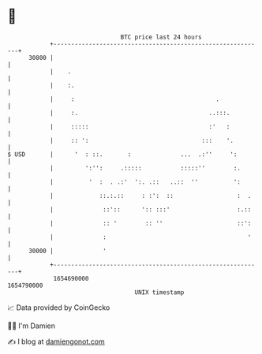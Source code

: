 * 👋

#+begin_example
                                   BTC price last 24 hours                    
               +------------------------------------------------------------+ 
         30800 |                                                            | 
               |    .                                                       | 
               |    :.                                                      | 
               |     :                                        .             | 
               |     :.                                     ..:::.          | 
               |     :::::                                  :'   :          | 
               |     :: ':                                :::    '.         | 
   $ USD       |      '  : ::.       :              ...  .:''     ':        | 
               |         ':'':     .:::::           :::::''        :.       | 
               |          '  :  . .:'  ':. .::   ..::  ''          ':       | 
               |             ::.:.::     : :':  ::                  :  .    | 
               |              ::'::      ':: :::'                   :.::    | 
               |              :: '        :: ''                     ::':    | 
               |              :                                        '    | 
         30000 |              '                                             | 
               +------------------------------------------------------------+ 
                1654690000                                        1654790000  
                                       UNIX timestamp                         
#+end_example
📈 Data provided by CoinGecko

🧑‍💻 I'm Damien

✍️ I blog at [[https://www.damiengonot.com][damiengonot.com]]
